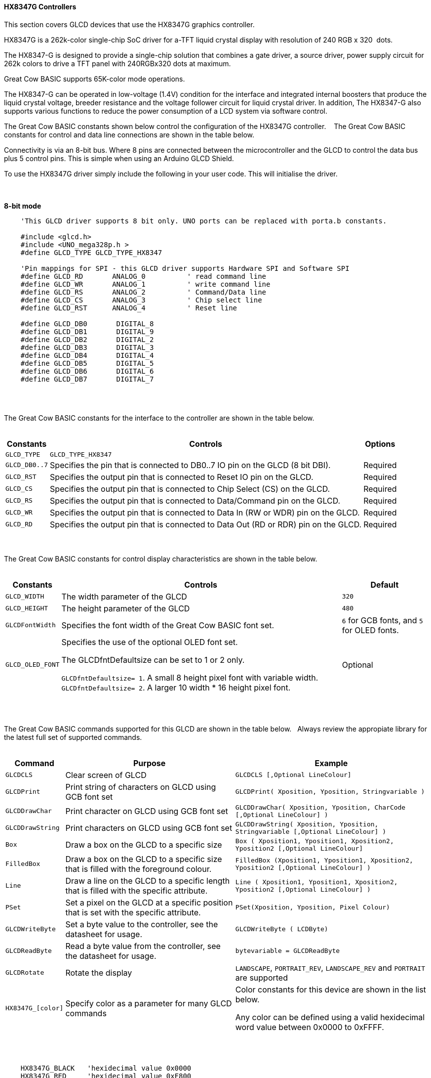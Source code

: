 ==== HX8347G Controllers

This section covers GLCD devices that use the HX8347G graphics controller.

HX8347G is a 262k-color single-chip SoC driver for a-TFT liquid crystal display with resolution of 240&#160;RGB&#160;x&#160;320&#160;
dots.

The HX8347-G is designed to provide a single-chip solution that combines a gate
driver, a source driver, power supply circuit for 262k colors to drive a TFT panel
with 240RGBx320 dots at maximum.

Great Cow BASIC supports 65K-color mode operations.

The HX8347-G can be operated in low-voltage (1.4V) condition for the interface and
integrated internal boosters that produce the liquid crystal voltage, breeder resistance
and the voltage follower circuit for liquid crystal driver. In addition, The HX8347-G also
supports various functions to reduce the power consumption of a LCD system via
software control.

The Great Cow BASIC constants shown below control the configuration of the HX8347G controller.
&#160;&#160;&#160;The Great Cow BASIC constants for control and data line connections are shown
in the table below.

Connectivity is via an 8-bit bus.  Where 8 pins are connected between the microcontroller and the GLCD to control the
data bus plus 5 control pins.  This is simple when using an Arduino GLCD Shield.

To use the HX8347G driver simply include the following in your user code.  This will initialise the driver.

{empty} +
{empty} +
**8-bit mode**
----
    'This GLCD driver supports 8 bit only. UNO ports can be replaced with porta.b constants.

    #include <glcd.h>
    #include <UNO_mega328p.h >
    #define GLCD_TYPE GLCD_TYPE_HX8347

    'Pin mappings for SPI - this GLCD driver supports Hardware SPI and Software SPI
    #define GLCD_RD       ANALOG_0          ' read command line
    #define GLCD_WR       ANALOG_1          ' write command line
    #define GLCD_RS       ANALOG_2          ' Command/Data line
    #define GLCD_CS       ANALOG_3          ' Chip select line
    #define GLCD_RST      ANALOG_4          ' Reset line

    #define GLCD_DB0       DIGITAL_8
    #define GLCD_DB1       DIGITAL_9
    #define GLCD_DB2       DIGITAL_2
    #define GLCD_DB3       DIGITAL_3
    #define GLCD_DB4       DIGITAL_4
    #define GLCD_DB5       DIGITAL_5
    #define GLCD_DB6       DIGITAL_6
    #define GLCD_DB7       DIGITAL_7

----
{empty} +
{empty} +

The Great Cow BASIC constants for the interface to the controller are shown in the table below.
{empty} +
{empty} +

[cols="2,4,4", options="header,autowidth"]
|===
|Constants
|Controls
|Options

|`GLCD_TYPE`
|`GLCD_TYPE_HX8347`
|


|`GLCD_DB0..7`
|Specifies the  pin that is connected to DB0..7 IO pin on the GLCD (8 bit DBI).
|Required

|`GLCD_RST`
|Specifies the output pin that is connected to Reset IO pin on the GLCD.
|Required

|`GLCD_CS`
|Specifies the output pin that is connected to Chip Select (CS)  on the GLCD.
|Required

|`GLCD_RS`
|Specifies the output pin that is connected to Data/Command pin on the GLCD.
|Required

|`GLCD_WR`
|Specifies the output pin that is connected to Data In (RW or WDR) pin on the GLCD.
|Required

|`GLCD_RD`
|Specifies the output pin that is connected to Data Out (RD or RDR) pin on the GLCD.
|Required

|===

{empty} +
{empty} +
The Great Cow BASIC constants for control display characteristics are shown in the table below.
{empty} +
{empty} +

[cols="2,4,4", options="header,autowidth"]
|===
|Constants
|Controls
|Default

|`GLCD_WIDTH`
|The width parameter of the GLCD
|`320`

|`GLCD_HEIGHT`
|The height parameter of the GLCD
|`480`

|`GLCDFontWidth`
|Specifies the font width of the Great Cow BASIC font set.
|`6` for GCB fonts, and `5` for OLED fonts.


|`GLCD_OLED_FONT`
|Specifies the use of the optional OLED font set.

The GLCDfntDefaultsize can be set to 1 or 2 only.

`GLCDfntDefaultsize=  1`.   A small 8 height pixel font with variable width.
`GLCDfntDefaultsize=  2`.   A larger 10 width * 16 height pixel font.

|Optional
|===
{empty} +
{empty} +

The Great Cow BASIC commands supported for this GLCD are shown in the table below.&#160;&#160;&#160;Always review the appropiate library for the latest full set of supported commands.
{empty} +
{empty} +

[cols="2,4,4", options="header,autowidth"]
|===
|Command
|Purpose
|Example

|`GLCDCLS`
|Clear screen of GLCD
|`GLCDCLS  [,Optional LineColour]`

|`GLCDPrint`
|Print string of characters on GLCD using GCB font set
|`GLCDPrint( Xposition, Yposition, Stringvariable )`

|`GLCDDrawChar`
|Print character on GLCD using GCB font set
|`GLCDDrawChar( Xposition, Yposition, CharCode [,Optional LineColour] )`

|`GLCDDrawString`
|Print characters on GLCD using GCB font set
|`GLCDDrawString( Xposition, Yposition, Stringvariable [,Optional LineColour] )`

|`Box`
|Draw a box on the GLCD to a specific size
|`Box ( Xposition1, Yposition1, Xposition2, Yposition2 [,Optional LineColour]`

|`FilledBox`
|Draw a box on the GLCD to a specific size that is filled with the foreground colour.
|`FilledBox (Xposition1, Yposition1, Xposition2, Yposition2  [,Optional LineColour] )`

|`Line`
|Draw a line on the GLCD to a specific length that is filled with the specific attribute.
|`Line ( Xposition1, Yposition1, Xposition2, Yposition2 [,Optional LineColour] )`

|`PSet`
|Set a pixel on the GLCD at a specific position that is set with the specific attribute.
|`PSet(Xposition, Yposition, Pixel Colour)`

|`GLCDWriteByte`
|Set a byte value to the controller, see the datasheet for usage.
|`GLCDWriteByte ( LCDByte)`

|`GLCDReadByte`
|Read a byte value from the controller, see the datasheet for usage.
|`bytevariable = GLCDReadByte`

|`GLCDRotate`
|Rotate the display
|`LANDSCAPE`, `PORTRAIT_REV`, `LANDSCAPE_REV` and `PORTRAIT` are supported

|`HX8347G_[color]`
|Specify color as a parameter for many GLCD commands
|Color constants for this device are shown in the list below. +


 Any color can be defined using a valid hexidecimal word value between 0x0000 to 0xFFFF.
|===

{empty} +
{empty} +
----
    HX8347G_BLACK   'hexidecimal value 0x0000
    HX8347G_RED     'hexidecimal value 0xF800
    HX8347G_GREEN   'hexidecimal value 0x0400
    HX8347G_BLUE    'hexidecimal value 0x001F
    HX8347G_WHITE   'hexidecimal value 0xFFFF
    HX8347G_PURPLE  'hexidecimal value 0xF11F
    HX8347G_YELLOW  'hexidecimal value 0xFFE0
    HX8347G_CYAN    'hexidecimal value 0x07FF
    HX8347G_D_GRAY  'hexidecimal value 0x528A
    HX8347G_L_GRAY  'hexidecimal value 0x7997
    HX8347G_SILVER  'hexidecimal value 0xC618
    HX8347G_MAROON  'hexidecimal value 0x8000
    HX8347G_OLIVE   'hexidecimal value 0x8400
    HX8347G_LIME    'hexidecimal value 0x07E0
    HX8347G_AQUA    'hexidecimal value 0x07FF
    HX8347G_TEAL    'hexidecimal value 0x0410
    HX8347G_NAVY    'hexidecimal value 0x0010
    HX8347G_FUCHSIA 'hexidecimal value 0xF81F
----
{empty} +
{empty} +


These examples show how to drive a HX8347G based Graphic LCD module with the built in commands of Great Cow BASIC.  The 8 bit DBI example uses a UNO shield, this can easily adapted to Microchip architecture.  The 16 bit DBI
example uses a Mega2560 board.

{empty} +
{empty} +
*Example:*
----

    #chip mega328p, 16
    #option explicit


    #include <glcd.h>
    #include <UNO_mega328p.h >

    #define GLCD_TYPE GLCD_TYPE_HX8347
    #define GLCD_OLED_FONT

    'Pin mappings for SPI - this GLCD driver supports Hardware SPI and Software SPI
    #define GLCD_RD       ANALOG_0          ' read command line
    #define GLCD_WR       ANALOG_1          ' write command line
    #define GLCD_RS       ANALOG_2          ' Command/Data line
    #define GLCD_CS       ANALOG_3          ' Chip select line
    #define GLCD_RST      ANALOG_4          ' Reset line



    #define GLCD_DB0       DIGITAL_8
    #define GLCD_DB1       DIGITAL_9
    #define GLCD_DB2       DIGITAL_2
    #define GLCD_DB3       DIGITAL_3
    #define GLCD_DB4       DIGITAL_4
    #define GLCD_DB5       DIGITAL_5
    #define GLCD_DB6       DIGITAL_6
    #define GLCD_DB7       DIGITAL_7


    GLCDRotate ( Portrait )
    GLCDCLS HX8347_RED
    GLCDPrint(0, 0, "Test of the HX8347G Device")
    end

----

{empty} +
{empty} +

*For more help, see*
<<_glcdcls,GLCDCLS>>,  <<_glcddrawchar,GLCDDrawChar>>, <<_glcdprint,GLCDPrint>>, <<_glcdreadbyte,GLCDReadByte>>, <<_glcdwritebyte,GLCDWriteByte>> or <<_pset,Pset>>
{empty} +
{empty} +
Supported in <GLCD.H>

